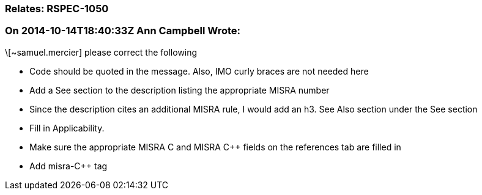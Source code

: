 === Relates: RSPEC-1050

=== On 2014-10-14T18:40:33Z Ann Campbell Wrote:
\[~samuel.mercier] please correct the following

* Code should be quoted in the message. Also, IMO curly braces are not needed here
* Add a See section to the description listing the appropriate MISRA number
* Since the description cites an additional MISRA rule, I would add an h3. See Also section under the See section
* Fill in Applicability.
* Make sure the appropriate MISRA C and MISRA {cpp} fields on the references tab are filled in
* Add misra-{cpp} tag



